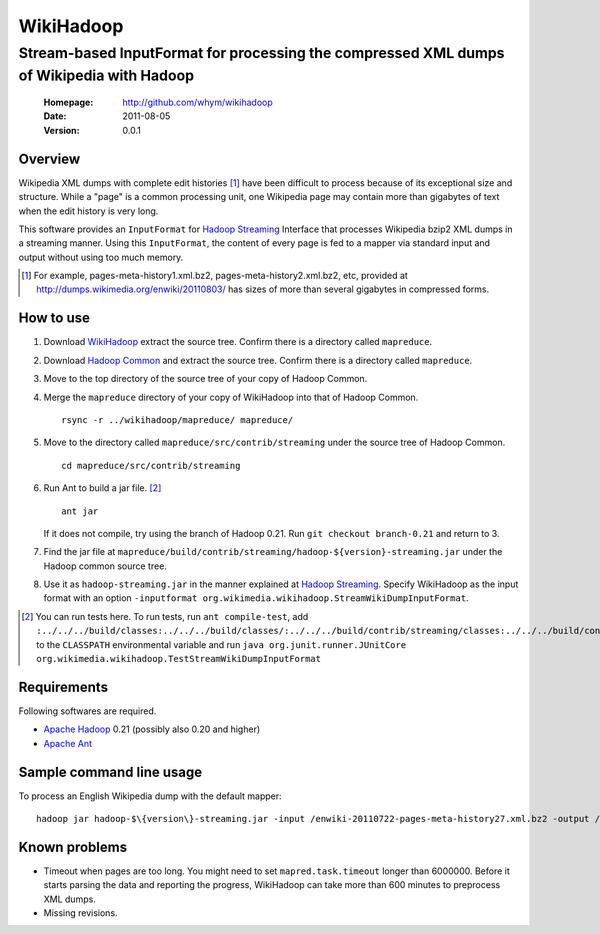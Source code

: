 
=====================
WikiHadoop
=====================
--------------------------------------------------------------------------------------------
Stream-based InputFormat for processing the compressed XML dumps of Wikipedia with Hadoop
--------------------------------------------------------------------------------------------

 :Homepage: http://github.com/whym/wikihadoop
 :Date: 2011-08-05
 :Version: 0.0.1

Overview
==============================

Wikipedia XML dumps with complete edit histories [#]_ have been difficult to process because of its exceptional size and structure.  While a "page" is a common processing unit, one Wikipedia page may contain more than gigabytes of text when the edit history is very long.

This software provides an ``InputFormat`` for `Hadoop Streaming`_ Interface that processes Wikipedia bzip2 XML dumps in a streaming manner.  Using this ``InputFormat``, the content of every page is fed to a mapper via standard input and output without using too much memory.

.. _Hadoop Common: http://github.com/apache/hadoop-common
.. _Hadoop Streaming: http://hadoop.apache.org/common/docs/current/streaming.html
.. _Apache Hadoop: http://hadoop.apache.org
.. _Apache Ant: http://ant.apache.org
.. _WikiHadoop: http://github.com/whym/wikihadoop

.. [#] For example, pages-meta-history1.xml.bz2, pages-meta-history2.xml.bz2, etc, provided at http://dumps.wikimedia.org/enwiki/20110803/ has sizes of more than several gigabytes in compressed forms.

How to use
==============================

1. Download WikiHadoop_ extract the source tree.  Confirm there is a directory called ``mapreduce``.

2. Download `Hadoop Common`_ and extract the source tree.  Confirm there is a directory called ``mapreduce``.

3. Move to the top directory of the source tree of your copy of Hadoop Common.

4. Merge the ``mapreduce`` directory of your copy of WikiHadoop into that of Hadoop Common. ::
    
      rsync -r ../wikihadoop/mapreduce/ mapreduce/      

5. Move to the directory called ``mapreduce/src/contrib/streaming`` under the source tree of Hadoop Common. ::
    
      cd mapreduce/src/contrib/streaming

6. Run Ant to build a jar file. [#]_ ::
    
      ant jar

   If it does not compile, try using the branch of Hadoop 0.21. Run ``git checkout branch-0.21`` and return to 3.

7. Find the jar file at ``mapreduce/build/contrib/streaming/hadoop-${version}-streaming.jar`` under the Hadoop common source tree.

8. Use it as ``hadoop-streaming.jar`` in the manner explained at `Hadoop Streaming`_.  Specify WikiHadoop as the input format with an option ``-inputformat org.wikimedia.wikihadoop.StreamWikiDumpInputFormat``.

.. [#] You can run tests here.  To run tests, run ``ant compile-test``, add ``:../../../build/classes:../../../build/classes/:../../../build/contrib/streaming/classes:../../../build/contrib/streaming/test:../../../build/ivy/lib/Hadoop-Common/common/guava*.jar`` to the ``CLASSPATH`` environmental variable and run ``java org.junit.runner.JUnitCore org.wikimedia.wikihadoop.TestStreamWikiDumpInputFormat``

Requirements
==============================
Following softwares are required.

- `Apache Hadoop`_ 0.21 (possibly also 0.20 and higher)
- `Apache Ant`_

Sample command line usage
==============================

To process an English Wikipedia dump with the default mapper: ::

   hadoop jar hadoop-$\{version\}-streaming.jar -input /enwiki-20110722-pages-meta-history27.xml.bz2 -output /usr/hadoop/out -inputformat org.wikimedia.wikihadoop.StreamWikiDumpInputFormat

Known problems
==============================

- Timeout when pages are too long.  You might need to set ``mapred.task.timeout`` longer than 6000000. Before it starts parsing the data and reporting the progress, WikiHadoop can take more than 600 minutes to preprocess XML dumps.
- Missing revisions.

.. Local variables:
.. mode: rst
.. End:
